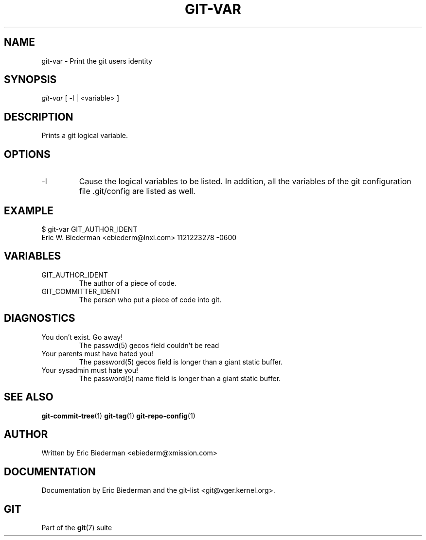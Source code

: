 .\"Generated by db2man.xsl. Don't modify this, modify the source.
.de Sh \" Subsection
.br
.if t .Sp
.ne 5
.PP
\fB\\$1\fR
.PP
..
.de Sp \" Vertical space (when we can't use .PP)
.if t .sp .5v
.if n .sp
..
.de Ip \" List item
.br
.ie \\n(.$>=3 .ne \\$3
.el .ne 3
.IP "\\$1" \\$2
..
.TH "GIT-VAR" 1 "" "" ""
.SH NAME
git-var \- Print the git users identity
.SH "SYNOPSIS"


\fIgit\-var\fR [ \-l | <variable> ]

.SH "DESCRIPTION"


Prints a git logical variable\&.

.SH "OPTIONS"

.TP
\-l
Cause the logical variables to be listed\&. In addition, all the variables of the git configuration file \&.git/config are listed as well\&.

.SH "EXAMPLE"

.nf
$ git\-var GIT_AUTHOR_IDENT
Eric W\&. Biederman <ebiederm@lnxi\&.com> 1121223278 \-0600
.fi

.SH "VARIABLES"

.TP
GIT_AUTHOR_IDENT
The author of a piece of code\&.

.TP
GIT_COMMITTER_IDENT
The person who put a piece of code into git\&.

.SH "DIAGNOSTICS"

.TP
You don't exist\&. Go away!
The passwd(5) gecos field couldn't be read

.TP
Your parents must have hated you!
The password(5) gecos field is longer than a giant static buffer\&.

.TP
Your sysadmin must hate you!
The password(5) name field is longer than a giant static buffer\&.

.SH "SEE ALSO"


\fBgit\-commit\-tree\fR(1) \fBgit\-tag\fR(1) \fBgit\-repo\-config\fR(1)

.SH "AUTHOR"


Written by Eric Biederman <ebiederm@xmission\&.com>

.SH "DOCUMENTATION"


Documentation by Eric Biederman and the git\-list <git@vger\&.kernel\&.org>\&.

.SH "GIT"


Part of the \fBgit\fR(7) suite

